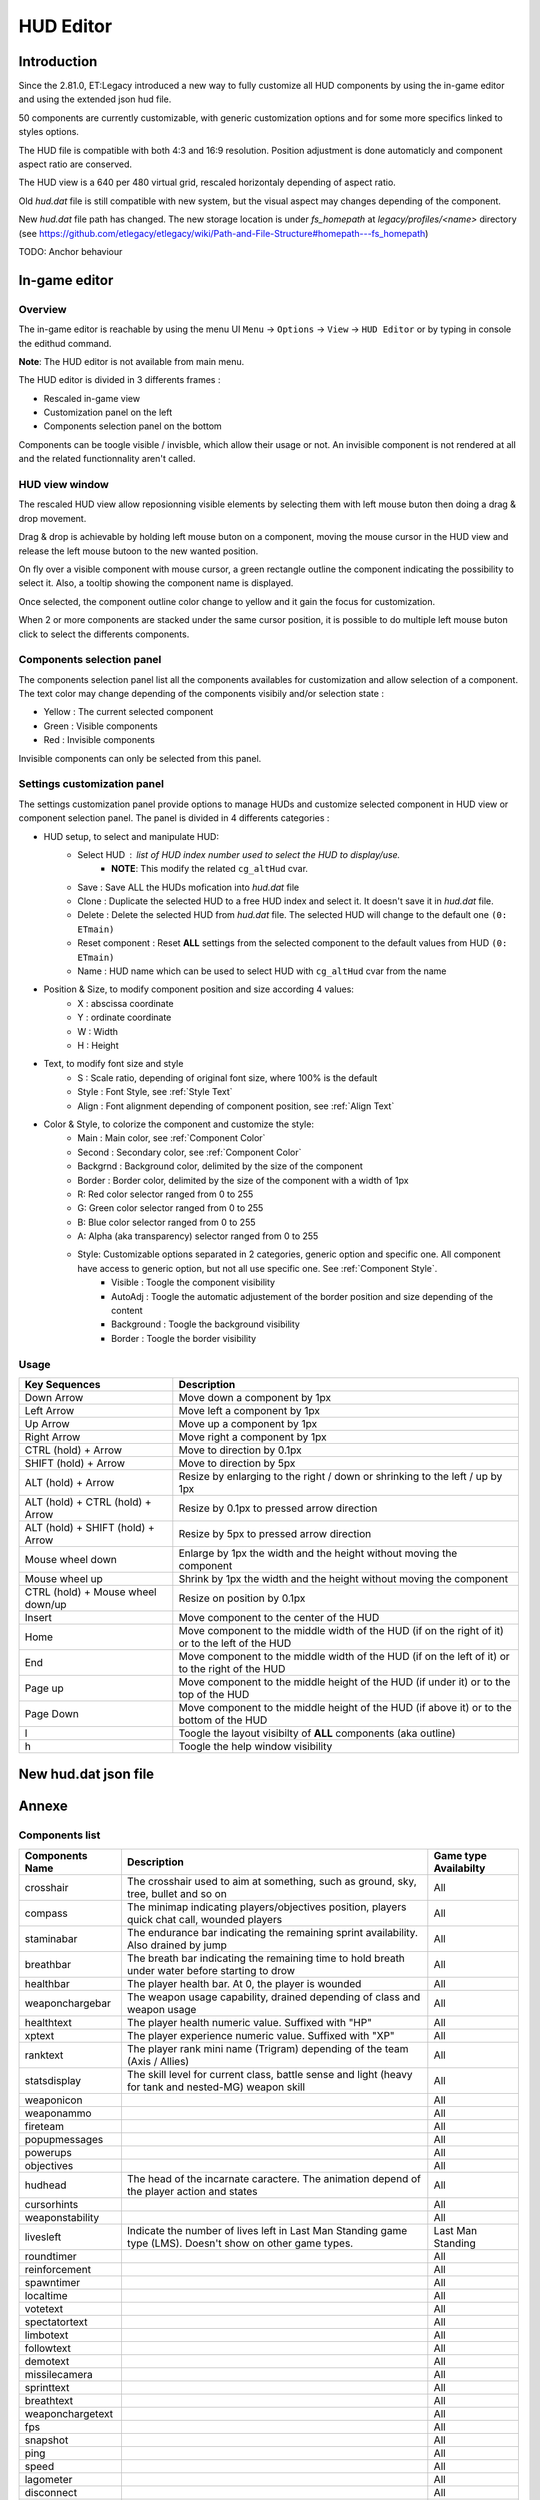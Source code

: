 ===================
HUD Editor
===================

Introduction
^^^^^^^^^^^^
Since the 2.81.0, ET:Legacy introduced a new way to fully customize all HUD components by using the in-game editor and using the extended json hud file.

50 components are currently customizable, with generic customization options and for some more specifics linked to styles options.

The HUD file is compatible with both 4:3 and 16:9 resolution. Position adjustment is done automaticly and component aspect ratio are conserved.

The HUD view is a 640 per 480 virtual grid, rescaled horizontaly depending of aspect ratio.

Old `hud.dat` file is still compatible with new system, but the visual aspect may changes depending of the component.

New `hud.dat` file path has changed. The new storage location is under `fs_homepath` at `legacy/profiles/<name>` directory (see https://github.com/etlegacy/etlegacy/wiki/Path-and-File-Structure#homepath---fs_homepath)

TODO: Anchor behaviour

In-game editor
^^^^^^^^^^^^^^
Overview
""""""""

The in-game editor is reachable by using the menu UI ``Menu`` -> ``Options`` -> ``View`` -> ``HUD Editor`` or by typing in console the edithud command.

**Note**: The HUD editor is not available from main menu.

The HUD editor is divided in 3 differents frames : 

* Rescaled in-game view 
* Customization panel on the left
* Components selection panel on the bottom

Components can be toogle visible / invisble, which allow their usage or not. An invisible component is not rendered at all and the related functionnality aren't called.

HUD view window
""""""""""""""""""""""
The rescaled HUD view allow reposionning visible elements by selecting them with left mouse buton then doing a drag & drop movement.

Drag & drop is achievable by holding left mouse buton on a component, moving the mouse cursor in the HUD view and release the left mouse butoon to the new wanted position.

On fly over a visible component with mouse cursor, a green rectangle outline the component indicating the possibility to select it. Also, a tooltip showing the component name is displayed.

Once selected, the component outline color change to yellow and it gain the focus for customization.

When 2 or more components are stacked under the same cursor position, it is possible to do multiple left mouse buton click to select the differents components.

Components selection panel
""""""""""""""""""""""""""
The components selection panel list all the components availables for customization and allow selection of a component.
The text color may change depending of the components visibily and/or selection state :

* Yellow : The current selected component
* Green  : Visible components
* Red    : Invisible components

Invisible components can only be selected from this panel.

Settings customization panel
""""""""""""""""""""""""""""""
The settings customization panel provide options to manage HUDs and customize selected component in HUD view or component selection panel.
The panel is divided in 4 differents categories :

* HUD setup, to select and manipulate HUD:
	- Select HUD : list of HUD index number used to select the HUD to display/use.
		- **NOTE**: This modify the related ``cg_altHud`` cvar.
	- Save : Save ALL the HUDs mofication into `hud.dat` file
	- Clone : Duplicate the selected HUD to a free HUD index and select it. It doesn't save it in `hud.dat` file.
	- Delete : Delete the selected HUD from `hud.dat` file. The selected HUD will change to the default one ``(0: ETmain)``
	- Reset component : Reset **ALL** settings from the selected component to the default values from HUD ``(0: ETmain)``
	- Name : HUD name which can be used to select HUD with ``cg_altHud`` cvar from the name
* Position & Size, to modify component position and size according 4 values:
	- X : abscissa coordinate
	- Y : ordinate coordinate
	- W : Width
	- H : Height
* Text, to modify font size and style
	- S : Scale ratio, depending of original font size, where 100% is the default
	- Style : Font Style, see :ref:`Style Text`
	- Align : Font alignment depending of component position, see :ref:`Align Text`
* Color & Style, to colorize the component and customize the style: 
	- Main : Main color, see :ref:`Component Color`
	- Second : Secondary color, see :ref:`Component Color`
	- Backgrnd : Background color, delimited by the size of the component
	- Border : Border color, delimited by the size of the component with a width of 1px
	- R: Red color selector ranged from 0 to 255
	- G: Green color selector ranged from 0 to 255
	- B: Blue color selector ranged from 0 to 255
	- A: Alpha (aka transparency) selector ranged from 0 to 255
	- Style: Customizable options separated in 2 categories, generic option and specific one. All component have access to generic option, but not all use specific one. See :ref:`Component Style`.
		- Visible : Toogle the component visibility 
		- AutoAdj : Toogle the automatic adjustement of the border position and size depending of the content
		- Background : Toogle the background visibility
		- Border : Toogle the border visibility

Usage
"""""

+------------------------------------+----------------------------------------------------------------------------------------------------------------------+
| Key Sequences                      | Description                                                                                                          |
+=====================+==============+======================================================================================================================+
| Down Arrow                         | Move down a component by 1px                                                                                         |
+------------------------------------+----------------------------------------------------------------------------------------------------------------------+
| Left Arrow                         | Move left a component by 1px                                                                                         |
+------------------------------------+----------------------------------------------------------------------------------------------------------------------+
| Up Arrow                           | Move up a component by 1px                                                                                           |
+------------------------------------+----------------------------------------------------------------------------------------------------------------------+
| Right Arrow                        | Move right a component by 1px                                                                                        |
+------------------------------------+----------------------------------------------------------------------------------------------------------------------+
| CTRL (hold) + Arrow                | Move to direction by 0.1px                                                                                           |
+------------------------------------+----------------------------------------------------------------------------------------------------------------------+
| SHIFT (hold) + Arrow               | Move to direction by 5px                                                                                             |
+------------------------------------+----------------------------------------------------------------------------------------------------------------------+
| ALT (hold) + Arrow                 | Resize by enlarging to the right / down or shrinking to the left / up by 1px                                         |
+------------------------------------+----------------------------------------------------------------------------------------------------------------------+
| ALT (hold) + CTRL (hold) + Arrow   | Resize by 0.1px to pressed arrow direction                                                                           |
+------------------------------------+----------------------------------------------------------------------------------------------------------------------+
| ALT (hold) + SHIFT (hold) + Arrow  | Resize by 5px to pressed arrow direction                                                                             |
+------------------------------------+----------------------------------------------------------------------------------------------------------------------+
| Mouse wheel down                   | Enlarge by 1px the width and the height without moving the component                                                 |
+------------------------------------+----------------------------------------------------------------------------------------------------------------------+
| Mouse wheel up                     | Shrink by 1px the width and the height without moving the component                                                  |
+------------------------------------+----------------------------------------------------------------------------------------------------------------------+
| CTRL (hold) + Mouse wheel down/up  | Resize on position by 0.1px                                                                                          |
+------------------------------------+----------------------------------------------------------------------------------------------------------------------+
| Insert                             | Move component to the center of the HUD                                                                              |
+------------------------------------+----------------------------------------------------------------------------------------------------------------------+
| Home                               | Move component to the middle width of the HUD (if on the right of it) or to the left of the HUD                      |
+------------------------------------+----------------------------------------------------------------------------------------------------------------------+
| End                                | Move component to the middle width of the HUD (if on the left of it) or to the right of the HUD                      |
+------------------------------------+----------------------------------------------------------------------------------------------------------------------+
| Page up                            | Move component to the middle height of the HUD (if under it) or to the top of the HUD                                |
+------------------------------------+----------------------------------------------------------------------------------------------------------------------+
| Page Down                          | Move component to the middle height of the HUD (if above it) or to the bottom of the HUD                             |
+------------------------------------+----------------------------------------------------------------------------------------------------------------------+
| l                                  | Toogle the layout visibilty of **ALL** components (aka outline)                                                      |
+------------------------------------+----------------------------------------------------------------------------------------------------------------------+
| h                                  | Toogle the help window visibility                                                                                    |
+------------------------------------+----------------------------------------------------------------------------------------------------------------------+

New hud.dat json file
^^^^^^^^^^^^^^^^^^^^^

Annexe
^^^^^^

Components list
"""""""""""""""

+--------------------+-------------------------------------------------------------------------------------------------------------+-----------------------+
| Components Name    | Description                                                                                                 | Game type Availabilty |
+====================+=============================================================================================================+=======================+
|    crosshair       | The crosshair used to aim at something, such as ground, sky, tree, bullet and so on                         | All                   |
+--------------------+-------------------------------------------------------------------------------------------------------------+-----------------------+
|    compass         | The minimap indicating players/objectives position, players quick chat call, wounded players                | All                   |
+--------------------+-------------------------------------------------------------------------------------------------------------+-----------------------+
|    staminabar      | The endurance bar indicating the remaining sprint availability. Also drained by jump                        | All                   |
+--------------------+-------------------------------------------------------------------------------------------------------------+-----------------------+
|    breathbar       | The breath bar indicating the remaining time to hold breath under water before starting to drow             | All                   |
+--------------------+-------------------------------------------------------------------------------------------------------------+-----------------------+
|    healthbar       | The player health bar. At 0, the player is wounded                                                          | All                   |
+--------------------+-------------------------------------------------------------------------------------------------------------+-----------------------+
|    weaponchargebar | The weapon usage capability, drained depending of class and weapon usage                                    | All                   |
+--------------------+-------------------------------------------------------------------------------------------------------------+-----------------------+
|    healthtext      | The player health numeric value. Suffixed with "HP"                                                         | All                   |
+--------------------+-------------------------------------------------------------------------------------------------------------+-----------------------+
|    xptext          | The player experience numeric value. Suffixed with "XP"                                                     | All                   |
+--------------------+-------------------------------------------------------------------------------------------------------------+-----------------------+
|    ranktext        | The player rank mini name (Trigram) depending of the team (Axis / Allies)                                   | All                   |
+--------------------+-------------------------------------------------------------------------------------------------------------+-----------------------+
|    statsdisplay    | The skill level for current class, battle sense and light (heavy for tank and nested-MG) weapon skill       | All                   |
+--------------------+-------------------------------------------------------------------------------------------------------------+-----------------------+
|    weaponicon      |                                                                                                             | All                   |
+--------------------+-------------------------------------------------------------------------------------------------------------+-----------------------+
|    weaponammo      |                                                                                                             | All                   |
+--------------------+-------------------------------------------------------------------------------------------------------------+-----------------------+
|    fireteam        |                                                                                                             | All                   |
+--------------------+-------------------------------------------------------------------------------------------------------------+-----------------------+
|    popupmessages   |                                                                                                             | All                   |
+--------------------+-------------------------------------------------------------------------------------------------------------+-----------------------+
|    powerups        |                                                                                                             | All                   |
+--------------------+-------------------------------------------------------------------------------------------------------------+-----------------------+
|    objectives      |                                                                                                             | All                   |
+--------------------+-------------------------------------------------------------------------------------------------------------+-----------------------+
|    hudhead         | The head of the incarnate caractere. The animation depend of the player action and states                   | All                   |
+--------------------+-------------------------------------------------------------------------------------------------------------+-----------------------+
|    cursorhints     |                                                                                                             | All                   |
+--------------------+-------------------------------------------------------------------------------------------------------------+-----------------------+
|    weaponstability |                                                                                                             | All                   |
+--------------------+-------------------------------------------------------------------------------------------------------------+-----------------------+
|    livesleft       | Indicate the number of lives left in Last Man Standing game type (LMS). Doesn't show on other game types.   | Last Man Standing     |
+--------------------+-------------------------------------------------------------------------------------------------------------+-----------------------+
|    roundtimer      |                                                                                                             | All                   |
+--------------------+-------------------------------------------------------------------------------------------------------------+-----------------------+
|    reinforcement   |                                                                                                             | All                   |
+--------------------+-------------------------------------------------------------------------------------------------------------+-----------------------+
|    spawntimer      |                                                                                                             | All                   |
+--------------------+-------------------------------------------------------------------------------------------------------------+-----------------------+
|    localtime       |                                                                                                             | All                   |
+--------------------+-------------------------------------------------------------------------------------------------------------+-----------------------+
|    votetext        |                                                                                                             | All                   |
+--------------------+-------------------------------------------------------------------------------------------------------------+-----------------------+
|    spectatortext   |                                                                                                             | All                   |
+--------------------+-------------------------------------------------------------------------------------------------------------+-----------------------+
|    limbotext       |                                                                                                             | All                   |
+--------------------+-------------------------------------------------------------------------------------------------------------+-----------------------+
|    followtext      |                                                                                                             | All                   |
+--------------------+-------------------------------------------------------------------------------------------------------------+-----------------------+
|    demotext        |                                                                                                             | All                   |
+--------------------+-------------------------------------------------------------------------------------------------------------+-----------------------+
|    missilecamera   |                                                                                                             | All                   |
+--------------------+-------------------------------------------------------------------------------------------------------------+-----------------------+
|    sprinttext      |                                                                                                             | All                   |
+--------------------+-------------------------------------------------------------------------------------------------------------+-----------------------+
|    breathtext      |                                                                                                             | All                   |
+--------------------+-------------------------------------------------------------------------------------------------------------+-----------------------+
|    weaponchargetext|                                                                                                             | All                   |
+--------------------+-------------------------------------------------------------------------------------------------------------+-----------------------+
|    fps             |                                                                                                             | All                   |
+--------------------+-------------------------------------------------------------------------------------------------------------+-----------------------+
|    snapshot        |                                                                                                             | All                   |
+--------------------+-------------------------------------------------------------------------------------------------------------+-----------------------+
|    ping            |                                                                                                             | All                   |
+--------------------+-------------------------------------------------------------------------------------------------------------+-----------------------+
|    speed           |                                                                                                             | All                   |
+--------------------+-------------------------------------------------------------------------------------------------------------+-----------------------+
|    lagometer       |                                                                                                             | All                   |
+--------------------+-------------------------------------------------------------------------------------------------------------+-----------------------+
|    disconnect      |                                                                                                             | All                   |
+--------------------+-------------------------------------------------------------------------------------------------------------+-----------------------+
|    chat            | Meow                                                                                                        | All                   |
+--------------------+-------------------------------------------------------------------------------------------------------------+-----------------------+
|    spectatorstatus |                                                                                                             | All                   |
+--------------------+-------------------------------------------------------------------------------------------------------------+-----------------------+
|    pmitemsbig      |                                                                                                             | All                   |
+--------------------+-------------------------------------------------------------------------------------------------------------+-----------------------+
|    warmuptitle     |                                                                                                             | All                   |
+--------------------+-------------------------------------------------------------------------------------------------------------+-----------------------+
|    warmuptext      |                                                                                                             | All                   |
+--------------------+-------------------------------------------------------------------------------------------------------------+-----------------------+
|    objectivetext   |                                                                                                             | All                   |
+--------------------+-------------------------------------------------------------------------------------------------------------+-----------------------+
|    centerprint     | The center text display custom or kill/revive message received from server `cp` command (Center Print)      | All                   |
+--------------------+-------------------------------------------------------------------------------------------------------------+-----------------------+
|    banner          | The banner text display custom message received from server `bp` command (Banner Print)                     | All                   |
+--------------------+-------------------------------------------------------------------------------------------------------------+-----------------------+
|    crosshairtext   |                                                                                                             | All                   |
+--------------------+-------------------------------------------------------------------------------------------------------------+-----------------------+
|    crosshairbar    |                                                                                                             | All                   |
+--------------------+-------------------------------------------------------------------------------------------------------------+-----------------------+
|    stats           |                                                                                                             | Demo replay only      |
+--------------------+-------------------------------------------------------------------------------------------------------------+-----------------------+

Parameters list
"""""""""""""""
+--------------------+-----------------------------------------------------------------------------------+-------------------------------------------------+
| Parameter          | Description                                                                       | Range                                           |
+====================+===================================================================================+=================================================+
| x                  | X coordinate                                                                      | 0 - 640 (visible grid limit, can be out ranged) |
+--------------------+-----------------------------------------------------------------------------------+-------------------------------------------------+
| y                  | Y coordinate                                                                      | 0 - 480 (visible grid limit, can be out ranged) |
+--------------------+-----------------------------------------------------------------------------------+-------------------------------------------------+
| w                  | Component Width                                                                   | 0 - 640 (visible grid limit, can be out ranged) |
+--------------------+-----------------------------------------------------------------------------------+-------------------------------------------------+
| h                  | Component Height                                                                  | 0 - 480 (visible grid limit, can be out ranged) |
+--------------------+-----------------------------------------------------------------------------------+-------------------------------------------------+
| visible            | Toogle component visibility                                                       | 0 - 1 (boolean)                                 |
+--------------------+-----------------------------------------------------------------------------------+-------------------------------------------------+
| style              | Customize component depending of his usage (if available)                         | See Style Section                               |
+--------------------+-----------------------------------------------------------------------------------+-------------------------------------------------+
| scale              | Change font scale where 100 is the default value (normalized)                     | 0 - 300 (recommanded range, can be out ranged)  |
+--------------------+-----------------------------------------------------------------------------------+-------------------------------------------------+
| colorMain          | Change either the font color (text component) or main component color (specific)  | See :ref:`Color Usage`                          |
+--------------------+-----------------------------------------------------------------------------------+-------------------------------------------------+
| colorSecondary     | Change secondary component color (specific, not available for text component)     | See :ref:`Color Usage`                          |
+--------------------+-----------------------------------------------------------------------------------+-------------------------------------------------+
| showBackGround     | Toogle background visibility                                                      | 0 - 1 (boolean)                                 |
+--------------------+-----------------------------------------------------------------------------------+-------------------------------------------------+
| colorBackground    | Change the component background color                                             | See :ref:`Color Usage`                          |
+--------------------+-----------------------------------------------------------------------------------+-------------------------------------------------+
| showBorder         | Toogle border visibility                                                          | 0 - 1 (boolean)                                 |
+--------------------+-----------------------------------------------------------------------------------+-------------------------------------------------+
| colorBorder        | Change the component border color                                                 | See :ref:`Color Usage`                          |
+--------------------+-----------------------------------------------------------------------------------+-------------------------------------------------+
| styleText          | Customize font style aspect (only available for component with text only)         | See :ref:`Style Text`                           |
+--------------------+-----------------------------------------------------------------------------------+-------------------------------------------------+
| alignText          | Customize font alignment position (only available for component with text only)   | See :ref:`Align Text`                           |
+--------------------+-----------------------------------------------------------------------------------+-------------------------------------------------+
| autoAdjust         | Adjust border and background size to component content (available for text only)  | 0 - 1 (boolean)                                 |
+--------------------+-----------------------------------------------------------------------------------+-------------------------------------------------+

Component Color
"""""""""""""""

Component Style
"""""""""""""""

Color Usage
"""""""""""

There are 3 formats to customize colors : 

+-------------+-----------------------------------------------------------------------------------------------+--------------------------------------------+
| Format      | Description                                                                                   | Values And Range                           |
+=============+===============================================================================================+============================================+
| Hexadecimal | RRGGBB[AA] => RR is Red value, GG is green value, BB is blue value and AA is alpha (optional) | 00 to FF (Double Hexa value)               |
+-------------+-----------------------------------------------------------------------------------------------+--------------------------------------------+
|             |                                                                                               | 0.0 to 1.0 color normalized (float)        |
| Decimal     | R G B [A]  => R is Red value, G is green value, B is blue value and A is alpha (optional)     | or                                         |
|             |                                                                                               | 0 to 255 color component (integer)         |
+-------------+-----------------------------------------------------------------------------------------------+--------------------------------------------+
|             |                                                                                               | "white"                                    |
|             |                                                                                               | "red"                                      |
|             |                                                                                               | "green"                                    |
|             |                                                                                               | "blue"                                     |
|             |                                                                                               | "yellow"                                   |
|             |                                                                                               | "magenta"                                  |
|             |                                                                                               | "cyan"                                     |
|             |                                                                                               | "orange"                                   |
|             |                                                                                               | "mdred"                                    |
| String      | Predefined color as string values with Alpha set to 1.0 (255)                                 | "mdgreen"                                  |
|             |                                                                                               | "dkgreen"                                  |
|             |                                                                                               | "mdcyan"                                   |
|             |                                                                                               | "mdyellow"                                 |
|             |                                                                                               | "mdorange"                                 |
|             |                                                                                               | "mdblue"                                   |
|             |                                                                                               | "ltgrey"                                   |
|             |                                                                                               | "mdgrey"                                   |
|             |                                                                                               | "dkgrey"                                   |
|             |                                                                                               | "black"                                    |
+-------------+-----------------------------------------------------------------------------------------------+--------------------------------------------+

Style Text
""""""""""

Align Text
""""""""""""""
